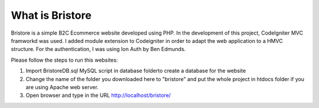 ###################
What is Bristore
###################
Bristore is a simple B2C Ecommerce website developed using PHP.
In the development of this project, CodeIgniter MVC framworkd was used. I added module extension to Codeigniter in order to adapt the web application to a HMVC structure. For the authentication, I was using Ion Auth by Ben Edmunds.

Please follow the steps to run this websites:

1. Import BristoreDB.sql MySQL script in database folderto create a database for the website
2. Change the name of the folder you downloaded here to "bristore" and put the whole project in htdocs folder if you are using Apache web server.
3. Open browser and type in the URL http://localhost/bristore/
